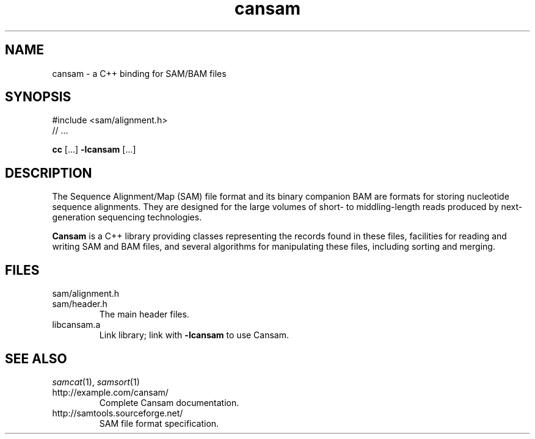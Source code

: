 .de TQ
.  br
.  ns
.  TP \\$1
..
.TH cansam 3 "" "Cancer Genome Project" "Wellcome Trust Sanger Institute"
.SH NAME
cansam \- a C++ binding for SAM/BAM files
.SH SYNOPSIS
#include <sam/alignment.h>
.PD 0
.P
// ...
.PD
.P
.BR cc " [...] " -lcansam " [...]"
.SH DESCRIPTION
The Sequence Alignment/Map (SAM) file format and its binary companion BAM
are formats for storing nucleotide sequence alignments.  They are designed
for the large volumes of short- to middling-length reads produced by
next-generation sequencing technologies.
.P
.B Cansam
is a C++ library providing classes representing the records found in
these files, facilities for reading and writing SAM and BAM files, and several
algorithms for manipulating these files, including sorting and merging.
.
.SH FILES
.TP
sam/alignment.h
.TQ
sam/header.h
The main header files.
.TP
libcansam.a
Link library; link with
.B -lcansam
to use Cansam.
.SH SEE ALSO
.IR samcat (1),
.IR samsort (1)
.TP
http://example.com/cansam/
Complete Cansam documentation.
.TP
http://samtools.sourceforge.net/
SAM file format specification.
